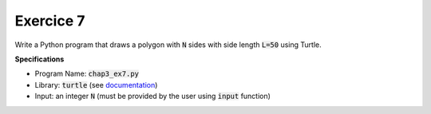Exercice 7
++++++++++

Write a Python program that draws a polygon with :code:`N` sides with side length :code:`L=50` using Turtle. 

**Specifications**

* Program Name: :code:`chap3_ex7.py`
* Library: :code:`turtle` (see `documentation <https://docs.python.org/3/library/turtle.html>`__)
* Input: an integer :code:`N` (must be provided by the user using :code:`input` function)
